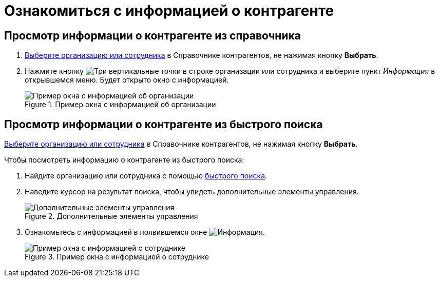 = Ознакомиться с информацией о контрагенте

== Просмотр информации о контрагенте из справочника

. xref:partners-find-select.adoc[Выберите организацию или сотрудника] в Справочнике контрагентов, не нажимая кнопку *Выбрать*.
. Нажмите кнопку image:buttons/vertical-dots.png[Три вертикальные точки] в строке организации или сотрудника и выберите пункт _Информация_ в открывшемся меню. Будет открыто окно с информацией.
+
.Пример окна с информацией об организации
image::partner-info.png[Пример окна с информацией об организации]

== Просмотр информации о контрагенте из быстрого поиска

xref:partners-find-select.adoc[Выберите организацию или сотрудника] в Справочнике контрагентов, не нажимая кнопку *Выбрать*.

.Чтобы посмотреть информацию о контрагенте из быстрого поиска:
. Найдите организацию или сотрудника с помощью xref:partners-quick-search.adoc[быстрого поиска].
. Наведите курсор на результат поиска, чтобы увидеть дополнительные элементы управления.
+
.Дополнительные элементы управления
image::quick-search-info-button.png[Дополнительные элементы управления]
+
. Ознакомьтесь с информацией в появившемся окне image:buttons/info-blue-circle.png[Информация].
+
.Пример окна с информацией о сотруднике
image::info-about-partner-employee.png[Пример окна с информацией о сотруднике]
